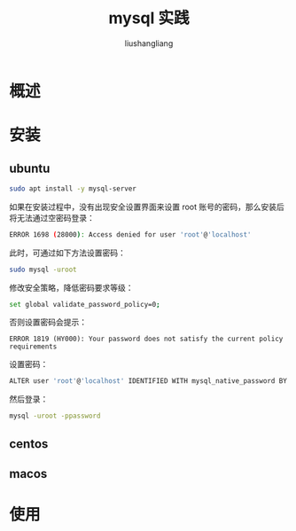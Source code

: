 # -*- coding:utf-8-*-
#+TITLE: mysql 实践
#+AUTHOR: liushangliang
#+EMAIL: phenix3443+github@gmail.com

* 概述

* 安装
** ubuntu
   #+BEGIN_SRC sh
sudo apt install -y mysql-server
   #+END_SRC
   如果在安装过程中，没有出现安全设置界面来设置 root 账号的密码，那么安装后将无法通过空密码登录：
   #+BEGIN_SRC sh
ERROR 1698 (28000): Access denied for user 'root'@'localhost'
   #+END_SRC
   此时，可通过如下方法设置密码：
   #+BEGIN_SRC sh
sudo mysql -uroot
   #+END_SRC
   修改安全策略，降低密码要求等级：
   #+BEGIN_SRC sh
set global validate_password_policy=0;
   #+END_SRC
   否则设置密码会提示：
   #+begin_example
ERROR 1819 (HY000): Your password does not satisfy the current policy requirements
   #+end_example

   设置密码：
   #+BEGIN_SRC sh
ALTER user 'root'@'localhost' IDENTIFIED WITH mysql_native_password BY 'password';
   #+END_SRC

   然后登录：
   #+BEGIN_SRC sh
mysql -uroot -ppassword
   #+END_SRC

** centos

** macos

* 使用
